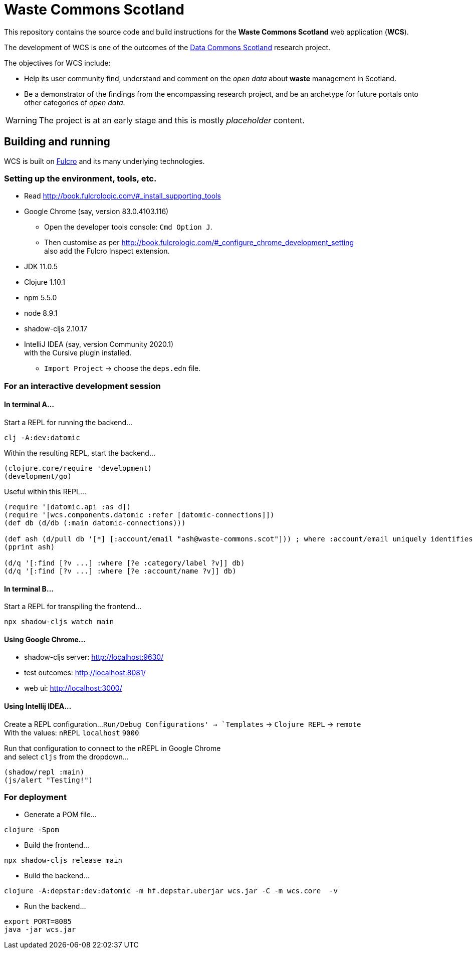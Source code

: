 = Waste Commons Scotland

This repository contains the source code and build instructions for
the *Waste Commons Scotland* web application (*WCS*).

The development of WCS is one of the outcomes
of the https://www.stir.ac.uk/research/hub/contract/933675[Data Commons Scotland]
research project.

The objectives for WCS include:

* Help its user community find, understand and comment on
the _open data_ about *waste* management in Scotland.
* Be a demonstrator of the findings from the encompassing research project,
and be an archetype for future portals onto other categories of _open data_.

WARNING: The project is at an early stage and this is mostly _placeholder_ content.

== Building and running

WCS is built on https://github.com/fulcrologic/fulcro[Fulcro] and its many underlying technologies.

=== Setting up the environment, tools, etc.

* Read http://book.fulcrologic.com/#_install_supporting_tools
* Google Chrome (say, version 83.0.4103.116)
** Open the developer tools console: `Cmd Option J`.
** Then customise as per http://book.fulcrologic.com/#_configure_chrome_development_setting +
also add the Fulcro Inspect extension.
* JDK 11.0.5
* Clojure 1.10.1
* npm 5.5.0
* node 8.9.1
* shadow-cljs 2.10.17
* IntelliJ IDEA (say, version Community 2020.1) +
with the Cursive plugin installed.
** `Import Project` -> choose the `deps.edn` file.

=== For an interactive development session

==== In terminal A...

Start a REPL for running the backend...
[source, bash]
-----
clj -A:dev:datomic
-----

Within the resulting REPL, start the backend...
[source, clojure]
-----
(clojure.core/require 'development)
(development/go)
-----

Useful within this REPL...
[source, clojure]
-----
(require '[datomic.api :as d])
(require '[wcs.components.datomic :refer [datomic-connections]])
(def db (d/db (:main datomic-connections)))

(def ash (d/pull db '[*] [:account/email "ash@waste-commons.scot"])) ; where :account/email uniquely identifies the entity
(pprint ash)

(d/q '[:find [?v ...] :where [?e :category/label ?v]] db)
(d/q '[:find [?v ...] :where [?e :account/name ?v]] db)
-----

==== In terminal B...

Start a REPL for transpiling the frontend...
[source, bash]
-----
npx shadow-cljs watch main
-----

==== Using Google Chrome...

* shadow-cljs server: http://localhost:9630/
* test outcomes: http://localhost:8081/
* web ui: http://localhost:3000/

==== Using Intellij IDEA...

Create a REPL configuration...
`Run/Debug Configurations' -> `Templates` -> `Clojure REPL` -> `remote` +
With the values: `nREPL` `localhost` `9000`

Run that configuration to connect to the nREPL in Google Chrome +
and select `cljs` from the dropdown...
[source, clojure]
-----
(shadow/repl :main)
(js/alert "Testing!")
-----

=== For deployment

* Generate a POM file...
[source, bash]
-----
clojure -Spom
-----
* Build the frontend...
[source, bash]
----
npx shadow-cljs release main
----
* Build the backend...
[source, bash]
----
clojure -A:depstar:dev:datomic -m hf.depstar.uberjar wcs.jar -C -m wcs.core  -v
----
* Run the backend...
[source]
----
export PORT=8085
java -jar wcs.jar
----

